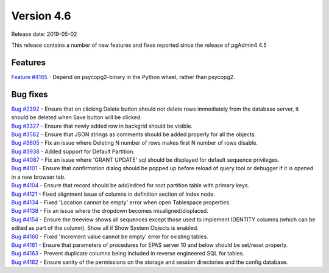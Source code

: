 ***********
Version 4.6
***********

Release date: 2019-05-02

This release contains a number of new features and fixes reported since the
release of pgAdmin4 4.5

Features
********

| `Feature #4165 <https://redmine.postgresql.org/issues/4165>`_ - Depend on psycopg2-binary in the Python wheel, rather than psycopg2.

Bug fixes
*********

| `Bug #2392 <https://redmine.postgresql.org/issues/2392>`_ - Ensure that on clicking Delete button should not delete rows immediately from the database server, it should be deleted when Save button will be clicked.
| `Bug #3327 <https://redmine.postgresql.org/issues/3327>`_ - Ensure that newly added row in backgrid should be visible.
| `Bug #3582 <https://redmine.postgresql.org/issues/3582>`_ - Ensure that JSON strings as comments should be added properly for all the objects.
| `Bug #3605 <https://redmine.postgresql.org/issues/3605>`_ - Fix an issue where Deleting N number of rows makes first N number of rows disable.
| `Bug #3938 <https://redmine.postgresql.org/issues/3938>`_ - Added support for Default Partition.
| `Bug #4087 <https://redmine.postgresql.org/issues/4087>`_ - Fix an issue where 'GRANT UPDATE' sql should be displayed for default sequence privileges.
| `Bug #4101 <https://redmine.postgresql.org/issues/4101>`_ - Ensure that confirmation dialog should be popped up before reload of query tool or debugger if it is opened in a new browser tab.
| `Bug #4104 <https://redmine.postgresql.org/issues/4104>`_ - Ensure that record should be add/edited for root partition table with primary keys.
| `Bug #4121 <https://redmine.postgresql.org/issues/4121>`_ - Fixed alignment issue of columns in definition section of Index node.
| `Bug #4134 <https://redmine.postgresql.org/issues/4134>`_ - Fixed 'Location cannot be empty' error when open Tablespace properties.
| `Bug #4138 <https://redmine.postgresql.org/issues/4138>`_ - Fix an issue where the dropdown becomes misaligned/displaced.
| `Bug #4154 <https://redmine.postgresql.org/issues/4154>`_ - Ensure the treeview shows all sequences except those used to implement IDENTITY columns (which can be edited as part of the column). Show all if Show System Objects is enabled.
| `Bug #4160 <https://redmine.postgresql.org/issues/4160>`_ - Fixed 'Increment value cannot be empty' error for existing tables.
| `Bug #4161 <https://redmine.postgresql.org/issues/4161>`_ - Ensure that parameters of procedures for EPAS server 10 and below should be set/reset properly.
| `Bug #4163 <https://redmine.postgresql.org/issues/4163>`_ - Prevent duplicate columns being included in reverse engineered SQL for tables.
| `Bug #4182 <https://redmine.postgresql.org/issues/4182>`_ - Ensure sanity of the permissions on the storage and session directories and the config database.